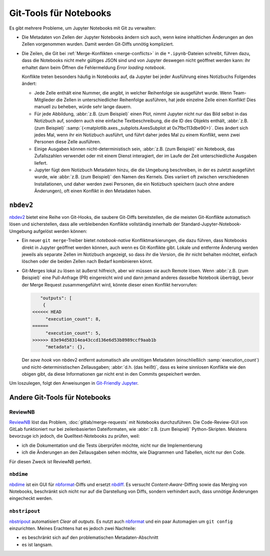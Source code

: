 Git-Tools für Notebooks
=======================

Es gibt mehrere Probleme, um Jupyter Notebooks mit Git zu verwalten:

* Die Metadaten von Zellen der Jupyter Notebooks ändern sich auch, wenn keine
  inhaltlichen Änderungen an den Zellen vorgenommen wurden. Damit werden
  Git-Diffs unnötig kompliziert.
* Die Zeilen, die Git bei :ref:`Merge-Konflikten <merge-conflicts>` in die
  ``*.ipynb``-Dateien schreibt, führen dazu, dass die Notebooks nicht mehr
  gültiges JSON sind und von Jupyter deswegen nicht geöffnet werden kann: ihr
  erhaltet dann beim Öffnen die Fehlermeldung *Error loading notebook*.

  Konflikte treten besonders häufig in Notebooks auf, da Jupyter bei jeder
  Ausführung eines Notizbuchs Folgendes ändert:

  * Jede Zelle enthält eine Nummer, die angibt, in welcher Reihenfolge sie
    ausgeführt wurde. Wenn Team-Mitglieder die Zellen in unterschiedlicher
    Reihenfolge ausführen, hat jede einzelne Zelle einen Konflikt! Dies manuell
    zu beheben, würde sehr lange dauern.
  * Für jede Abbildung, :abbr:`z.B. (zum Beispiel)` einen Plot, nimmt Jupyter
    nicht nur das Bild selbst in das Notizbuch auf, sondern auch eine einfache
    Textbeschreibung, die die ID des Objekts enthält, :abbr:`z.B. (zum
    Beispiel)`
    :samp:`{<matplotlib.axes._subplots.AxesSubplot at 0x7fbc113dbe90>}`. Dies
    ändert sich jedes Mal, wenn ihr ein Notizbuch ausführt, und führt daher
    jedes Mal zu einem Konflikt, wenn zwei Personen diese Zelle ausführen.
  * Einige Ausgaben können nicht-deterministisch sein, :abbr:`z.B. (zum
    Beispiel)` ein Notebook, das Zufallszahlen verwendet oder mit einem Dienst
    interagiert, der im Laufe der Zeit unterschiedliche Ausgaben liefert.
  * Jupyter fügt dem Notizbuch Metadaten hinzu, die die Umgebung beschreiben, in
    der es zuletzt ausgeführt wurde, wie :abbr:`z.B. (zum Beispiel)` den Namen
    des Kernels. Dies variiert oft zwischen verschiedenen Installationen, und
    daher werden zwei Personen, die ein Notizbuch speichern (auch ohne andere
    Änderungen), oft einen Konflikt in den Metadaten haben.

``nbdev2``
----------

`nbdev2 <https://nbdev.fast.ai>`_ bietet eine Reihe von Git-Hooks, die saubere
Git-Diffs bereitstellen, die die meisten Git-Konflikte automatisch lösen und
sicherstellen, dass alle verbleibenden Konflikte vollständig innerhalb der
Standard-Jupyter-Notebook-Umgebung aufgelöst werden können:

* Ein neuer ``git merge``-Treiber bietet *notebook-native* Konfliktmarkierungen,
  die dazu führen, dass Notebooks direkt in Jupyter geöffnet werden können, auch
  wenn es Git-Konflikte gibt. Lokale und entfernte Änderung werden jeweils als
  separate Zellen im Notizbuch angezeigt, so dass ihr die Version, die ihr nicht
  behalten möchtet, einfach löschen oder die beiden Zellen nach Bedarf
  kombinieren könnt.

  .. seealso::
     `nbdev.merge docs <https://nbdev.fast.ai/api/merge.html>`_

* Git-Merges lokal zu lösen ist äußerst hilfreich, aber wir müssen sie auch
  Remote lösen. Wenn :abbr:`z.B. (zum Beispiel)` eine Pull-Anfrage (PR)
  eingereicht wird und dann jemand anderes dasselbe Notebook überträgt, bevor
  der Merge Request zusammengeführt wird, könnte dieser einen Konflikt
  hervorrufen:

  .. code-block:: javascript

        "outputs": [
         {
     <<<<<< HEAD
          "execution_count": 8,
     ======
          "execution_count": 5,
     >>>>>> 83e94d58314ea43ccd136e6d53b8989ccf9aab1b
          "metadata": {},

  Der *save hook* von nbdev2 entfernt automatisch alle unnötigen Metadaten
  (einschließlich :samp:`execution_count`) und nicht-deterministischen
  Zellausgaben; :abbr:`d.h. (das heißt)`, dass es keine sinnlosen Konflikte wie
  den obigen gibt, da diese Informationen gar nicht erst in den Commits
  gespeichert werden.

Um loszulegen, folgt den Anweisungen in `Git-Friendly Jupyter
<https://nbdev.fast.ai/tutorials/git_friendly_jupyter.html>`_.

Andere Git-Tools für Notebooks
------------------------------

ReviewNB
~~~~~~~~

`ReviewNB <https://www.reviewnb.com>`_ löst das Problem,
:doc:`gitlab/merge-requests` mit Notebooks durchzuführen. Die Code-Review-GUI
von GitLab funktioniert nur bei zeilenbasierten Dateiformaten, wie :abbr:`z.B.
(zum Beispiel)` Python-Skripten. Meistens bevorzuge ich jedoch, die
Quelltext-Notebooks zu prüfen, weil:

* ich die Dokumentation und die Tests überprüfen möchte, nicht nur die
  Implementierung
* ich die Änderungen an den Zellausgaben sehen möchte, wie Diagrammen und
  Tabellen, nicht nur den Code.

Für diesen Zweck ist ReviewNB perfekt.

``nbdime``
~~~~~~~~~~

`nbdime <https://nbdime.readthedocs.io/>`_ ist ein GUI für `nbformat
<https://nbformat.readthedocs.io/>`_-Diffs und ersetzt `nbdiff
<https://github.com/tarmstrong/nbdiff>`_. Es versucht *Content-Aware*-Diffing
sowie das Merging von Notebooks, beschränkt sich nicht nur auf die Darstellung
von Diffs, sondern verhindert auch, dass unnötige Änderungen eingecheckt werden.

.. _nbstripout_label:

``nbstripout``
~~~~~~~~~~~~~~

`nbstripout <https://github.com/kynan/nbstripout>`_ automatisiert *Clear all
outputs*. Es nutzt auch `nbformat <https://nbformat.readthedocs.io/>`_ und ein
paar Automagien um ``git config`` einzurichten. Meines Erachtens hat es jedoch
zwei Nachteile:

* es beschränkt sich auf den problematischen Metadaten-Abschnitt
* es ist langsam.
